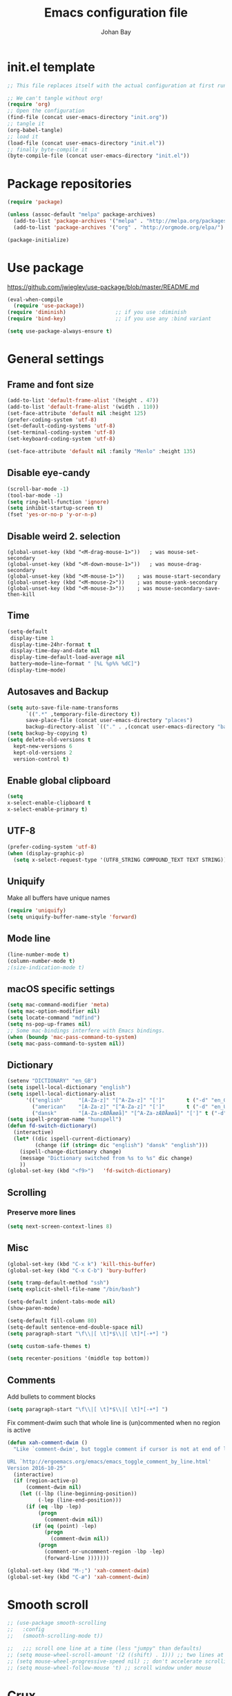 #+TITLE: Emacs configuration file
#+AUTHOR: Johan Bay
#+PROPERTY: header-args :tangle yes
* init.el template
  #+BEGIN_SRC emacs-lisp :tangle no
    ;; This file replaces itself with the actual configuration at first run.

    ;; We can't tangle without org!
    (require 'org)
    ;; Open the configuration
    (find-file (concat user-emacs-directory "init.org"))
    ;; tangle it
    (org-babel-tangle)
    ;; load it
    (load-file (concat user-emacs-directory "init.el"))
    ;; finally byte-compile it
    (byte-compile-file (concat user-emacs-directory "init.el"))
  #+END_SRC
* Package repositories
#+BEGIN_SRC emacs-lisp
(require 'package)

(unless (assoc-default "melpa" package-archives)
  (add-to-list 'package-archives '("melpa" . "http://melpa.org/packages/") t)
  (add-to-list 'package-archives '("org" . "http://orgmode.org/elpa/") t))

(package-initialize)
#+END_SRC
* Use package
[[https://github.com/jwiegley/use-package/blob/master/README.md]]
#+BEGIN_SRC emacs-lisp
(eval-when-compile
  (require 'use-package))
(require 'diminish)                ;; if you use :diminish
(require 'bind-key)                ;; if you use any :bind variant

(setq use-package-always-ensure t)
#+END_SRC
* General settings
** Frame and font size
#+BEGIN_SRC emacs-lisp
  (add-to-list 'default-frame-alist '(height . 47))
  (add-to-list 'default-frame-alist '(width . 110))
  (set-face-attribute 'default nil :height 125)
  (prefer-coding-system 'utf-8)
  (set-default-coding-systems 'utf-8)
  (set-terminal-coding-system 'utf-8)
  (set-keyboard-coding-system 'utf-8)

  (set-face-attribute 'default nil :family "Menlo" :height 135)
#+END_SRC
** Disable eye-candy
#+BEGIN_SRC emacs-lisp
(scroll-bar-mode -1)
(tool-bar-mode -1)
(setq ring-bell-function 'ignore)
(setq inhibit-startup-screen t)
(fset 'yes-or-no-p 'y-or-n-p)
#+END_SRC
** Disable weird 2. selection
#+BEGIN_SRC
(global-unset-key (kbd "<M-drag-mouse-1>"))   ; was mouse-set-secondary
(global-unset-key (kbd "<M-down-mouse-1>"))   ; was mouse-drag-secondary
(global-unset-key (kbd "<M-mouse-1>"))    ; was mouse-start-secondary
(global-unset-key (kbd "<M-mouse-2>"))    ; was mouse-yank-secondary
(global-unset-key (kbd "<M-mouse-3>"))    ; was mouse-secondary-save-then-kill
#+END_SRC
** Time
#+BEGIN_SRC emacs-lisp
(setq-default
 display-time 1
 display-time-24hr-format t
 display-time-day-and-date nil
 display-time-default-load-average nil
 battery−mode−line−format " [%L %p%% %dC]")
(display-time-mode)
#+END_SRC
** Autosaves and Backup
#+BEGIN_SRC emacs-lisp
  (setq auto-save-file-name-transforms
        `((".*" ,temporary-file-directory t))
        save-place-file (concat user-emacs-directory "places")
        backup-directory-alist `(("." . ,(concat user-emacs-directory "backups"))))
  (setq backup-by-copying t)
  (setq delete-old-versions t
    kept-new-versions 6
    kept-old-versions 2
    version-control t)
#+END_SRC
** Enable global clipboard
#+BEGIN_SRC emacs-lisp
(setq
x-select-enable-clipboard t
x-select-enable-primary t)
#+END_SRC
** UTF-8
#+BEGIN_SRC emacs-lisp
(prefer-coding-system 'utf-8)
(when (display-graphic-p)
  (setq x-select-request-type '(UTF8_STRING COMPOUND_TEXT TEXT STRING)))
#+END_SRC
** Uniquify
Make all buffers have unique names
#+BEGIN_SRC emacs-lisp
(require 'uniquify)
(setq uniquify-buffer-name-style 'forward)
#+END_SRC
** Mode line
#+BEGIN_SRC emacs-lisp
(line-number-mode t)
(column-number-mode t)
;(size-indication-mode t)
#+END_SRC
** macOS specific settings
#+BEGIN_SRC emacs-lisp
(setq mac-command-modifier 'meta)
(setq mac-option-modifier nil)
(setq locate-command "mdfind")
(setq ns-pop-up-frames nil)
;; Some mac-bindings interfere with Emacs bindings.
(when (boundp 'mac-pass-command-to-system)
(setq mac-pass-command-to-system nil))
#+END_SRC
** Dictionary
#+BEGIN_SRC emacs-lisp
(setenv "DICTIONARY" "en_GB")
(setq ispell-local-dictionary "english")
(setq ispell-local-dictionary-alist
      '(("english"     "[A-Za-z]" "[^A-Za-z]" "[']"       t ("-d" "en_GB") nil utf-8)
        ("american"    "[A-Za-z]" "[^A-Za-z]" "[']"       t ("-d" "en_US") nil utf-8)
        ("dansk"       "[A-Za-zÆØÅæøå]" "[^A-Za-zÆØÅæøå]" "[']" t ("-d" "da_DK") nil utf-8)))
(setq ispell-program-name "hunspell")
(defun fd-switch-dictionary()
  (interactive)
  (let* ((dic ispell-current-dictionary)
         (change (if (string= dic "english") "dansk" "english")))
    (ispell-change-dictionary change)
    (message "Dictionary switched from %s to %s" dic change)
    ))
(global-set-key (kbd "<f9>")   'fd-switch-dictionary)
#+END_SRC
** Scrolling
*** Preserve more lines
#+BEGIN_SRC emacs-lisp
(setq next-screen-context-lines 8)
#+END_SRC
** Misc
#+BEGIN_SRC emacs-lisp
(global-set-key (kbd "C-x k") 'kill-this-buffer)
(global-set-key (kbd "C-x C-b") 'bury-buffer)

(setq tramp-default-method "ssh")
(setq explicit-shell-file-name "/bin/bash")

(setq-default indent-tabs-mode nil)
(show-paren-mode)

(setq-default fill-column 80)
(setq-default sentence-end-double-space nil)
(setq paragraph-start "\f\\|[ \t]*$\\|[ \t]*[-+*] ")

(setq custom-safe-themes t)

(setq recenter-positions '(middle top bottom))
#+END_SRC
** Comments
Add bullets to comment blocks
#+BEGIN_SRC emacs-lisp
(setq paragraph-start "\f\\|[ \t]*$\\|[ \t]*[-+*] ")
#+END_SRC
Fix comment-dwim such that whole line is (un)commented when no region is active
#+BEGIN_SRC emacs-lisp
(defun xah-comment-dwim ()
  "Like `comment-dwim', but toggle comment if cursor is not at end of line.

URL `http://ergoemacs.org/emacs/emacs_toggle_comment_by_line.html'
Version 2016-10-25"
  (interactive)
  (if (region-active-p)
      (comment-dwim nil)
    (let ((-lbp (line-beginning-position))
          (-lep (line-end-position)))
      (if (eq -lbp -lep)
          (progn
            (comment-dwim nil))
        (if (eq (point) -lep)
            (progn
              (comment-dwim nil))
          (progn
            (comment-or-uncomment-region -lbp -lep)
            (forward-line )))))))

(global-set-key (kbd "M-;") 'xah-comment-dwim)
(global-set-key (kbd "C-æ") 'xah-comment-dwim)
#+END_SRC
* Smooth scroll
#+BEGIN_SRC emacs-lisp
  ;; (use-package smooth-scrolling
  ;;   :config
  ;;   (smooth-scrolling-mode t))

  ;;   ;;; scroll one line at a time (less "jumpy" than defaults)
  ;; (setq mouse-wheel-scroll-amount '(2 ((shift) . 1))) ;; two lines at a time
  ;; (setq mouse-wheel-progressive-speed nil) ;; don't accelerate scrolling
  ;; (setq mouse-wheel-follow-mouse 't) ;; scroll window under mouse
#+END_SRC
* Crux
#+BEGIN_SRC emacs-lisp
  (use-package crux
    :bind* (("C-c o" . crux-open-with)
            ("C-c e" . crux-eval-and-replace)
            ("C-c t" . crux-visit-term-buffer)
            ("C-^" . crux-top-join-lines)
            ("C-c d" . crux-duplicate-current-line-or-region)
            ("C-a" . crux-move-beginning-of-line)))
#+END_SRC
* Smart-mode-line
#+BEGIN_SRC emacs-lisp
  (use-package smart-mode-line
    :config
    (sml/setup))
#+END_SRC
* COMMENT Spaceline
#+BEGIN_SRC emacs-lisp
  (use-package spaceline-config
    :ensure spaceline
    :config
    (spaceline-emacs-theme))
#+END_SRC
* Undo tree
#+BEGIN_SRC emacs-lisp
(use-package undo-tree
  :bind (("C-x u" . undo-tree-visualize)
         ("C--" . undo)))
#+END_SRC
* Elfeed
** Feeds
#+BEGIN_SRC org :tangle ~/.emacs.d/elfeed.org
 * Feeds                                                              :elfeed:
 ** Misc
 *** http://xkcd.com/rss.xml
 ** Emacs                                                              :emacs:
 *** http://www.reddit.com/r/emacs/.rss
 *** http://planet.emacsen.org/atom.xml
 *** http://pragmaticemacs.com/feed/
 *** http://hnrss.org/newest?q=emacs&search_attrs=title&points=25
 ** Functional Programming                                            :lambda:
 *** [[http://lambda-the-ultimate.org/node/feed][LtU]]
 *** [[http://lambda-the-ultimate.org/taxonomy/feed/or/1,2][LtU Discussion]]
 ** Hacker News                                                           :hn:
 *** http://hnrss.org/newest?points=200
#+END_SRC
** Config
#+BEGIN_SRC emacs-lisp
  (use-package elfeed
    :bind
    ("C-c n" . elfeed)
    :config
    (use-package elfeed-org
      :config
      (elfeed-org))

    (setq-default elfeed-search-filter "-junk @6-months-ago +unread")

    (defun elfeed-default-search ()
      "Set search filter to default"
      (interactive)
      (elfeed-search-set-filter (default-value 'elfeed-search-filter)))

    (defalias 'elfeed-toggle-star
      (elfeed-expose #'elfeed-search-toggle-all 'star)
      "Apply tag 'star' to all selected entries.")

    (defalias 'elfeed-toggle-later
      (elfeed-expose #'elfeed-search-toggle-all 'later)
      "Apply tag 'later' to all selected entries.")

    (defalias 'elfeed-toggle-junk
      (elfeed-expose #'elfeed-search-toggle-all 'junk)
      "Apply tag 'junk' to all selected entries.")

    (define-key elfeed-search-mode-map (kbd "h") 'elfeed-default-search)
    (define-key elfeed-search-mode-map (kbd "m") 'elfeed-toggle-star)
    (define-key elfeed-search-mode-map (kbd "l") 'elfeed-toggle-later)
    (define-key elfeed-search-mode-map (kbd "t") 'elfeed-toggle-junk)

    (defface elfeed-search-star-title-face
      '((t :foreground "#f77"))
      "Marks a 'starred' Elfeed entry.")

    (defface elfeed-search-later-title-face
      '((t :foreground "#58acfa"))
      "Marks a 'read later' Elfeed entry.")

    (defface elfeed-search-junk-title-face
      '((t :foreground "#6e6e6e"))
      "Marks a 'junk' Elfeed entry.")

    (push '(later elfeed-search-later-title-face) elfeed-search-face-alist)
    (push '(star elfeed-search-star-title-face) elfeed-search-face-alist)
    (push '(junk elfeed-search-junk-title-face) elfeed-search-face-alist))
#+END_SRC
* Transpose frame
#+BEGIN_SRC emacs-lisp
(use-package transpose-frame)
#+END_SRC
* COMMENT Aggressive indent
#+BEGIN_SRC emacs-lisp
(use-package aggressive-indent
  :diminish aggressive-indent-mode
  :config
  (global-aggressive-indent-mode 1)
  (add-to-list 'aggressive-indent-excluded-modes 'html-mode 'org-mode))
#+END_SRC
* Autorevert
#+BEGIN_SRC emacs-lisp
(use-package autorevert
  :diminish auto-revert-mode
  :config
  (global-auto-revert-mode 1))
#+END_SRC
* Discover my major
#+BEGIN_SRC emacs-lisp
(use-package discover-my-major
  :bind ("C-h C-m" . discover-my-major))
#+END_SRC
* Popwin
#+BEGIN_SRC emacs-lisp
(use-package popwin  
  :config
  (global-set-key (kbd "C-z") popwin:keymap)
  (add-to-list 'popwin:special-display-config `("*Swoop*" :height 0.5 :position bottom))
  (add-to-list 'popwin:special-display-config `("*scheme*" :height 0.5 :width 0.5 :noselect t :position right))
  (add-to-list 'popwin:special-display-config `("*\.\* output*" :height 0.5 :noselect t :position bottom))
  (add-to-list 'popwin:special-display-config `("*Warnings*" :height 0.5 :noselect t))
  (add-to-list 'popwin:special-display-config `("*TeX Help*" :height 0.5 :noselect t))
  (add-to-list 'popwin:special-display-config `("*ENSIME Welcome*" :height 0.5 :noselect t))
  (add-to-list 'popwin:special-display-config `("*Procces List*" :height 0.5))
  (add-to-list 'popwin:special-display-config `("*Messages*" :height 0.5 :noselect t))
  (add-to-list 'popwin:special-display-config `("*Help*" :height 0.5 :noselect nil))
  (add-to-list 'popwin:special-display-config `("*Backtrace*" :height 0.5))
  (add-to-list 'popwin:special-display-config `("*Compile-Log*" :height 0.5 :noselect t))
  (add-to-list 'popwin:special-display-config `("*Remember*" :height 0.5))
  (add-to-list 'popwin:special-display-config `("*ansi-term*" :height 0.5 :position top))
  (add-to-list 'popwin:special-display-config `("*All*" :height 0.5))
  (add-to-list 'popwin:special-display-config `("*Go Test*" :height 0.3))
  ;(add-to-list 'popwin:special-display-config `("*undo-tree*" :width 0.3 :position right))
  (add-to-list 'popwin:special-display-config `("*Slack -" :regexp t :height 0.5 :position bottom))
  (add-to-list 'popwin:special-display-config `(flycheck-error-list-mode :height 0.5 :regexp t :position bottom))
  (popwin-mode 1))
#+END_SRC
* Hydra
#+BEGIN_SRC emacs-lisp
  (use-package hydra
    :ensure t
    :bind
    (
     ("C-M-k" . hydra-pause-resume)
     ("C-c C-h" . hydra-proof-general/body)
     ("C-x o" . hydra-window/body)
     ("C-c C-m" . hydra-multiple-cursors/body)
     ("C-c C-v" . hydra-toggle-simple/body)
     ("C-x SPC" . hydra-rectangle/body)
     ("C-c h" . hydra-apropos/body)
     :map Buffer-menu-mode-map
     ("h" . hydra-buffer-menu/body)
     :map org-mode-map
     ("C-c C-," . hydra-ox/body)
     )
    :config
    (defhydra hydra-zoom (global-map "<f2>")
      "zoom"
      ("g" text-scale-increase "in")
      ("l" text-scale-decrease "out"))
    (require 'hydra-examples)
    (require 'hydra-ox)
    (defhydra hydra-toggle-simple (:color blue)
      "toggle"
      ("a" abbrev-mode "abbrev")
      ("d" toggle-debug-on-error "debug")
      ("f" auto-fill-mode "fill")
      ("t" toggle-truncate-lines "truncate")
      ("w" whitespace-mode "whitespace")
      ("q" nil "cancel"))

    (defhydra hydra-yasnippet (:color blue :hint nil)
      "
                ^YASnippets^
  --------------------------------------------
    Modes:    Load/Visit:    Actions:

   _g_lobal  _d_irectory    _i_nsert
   _m_inor   _f_ile         _t_ryout
   _e_xtra   _l_ist         _n_ew
           _a_ll
  "
      ("d" yas-load-directory)
      ("e" yas-activate-extra-mode)
      ("i" yas-insert-snippet)
      ("f" yas-visit-snippet-file :color blue)
      ("n" yas-new-snippet)
      ("t" yas-tryout-snippet)
      ("l" yas-describe-tables)
      ("g" yas/global-mode)
      ("m" yas/minor-mode)
      ("a" yas-reload-all))

    (defhydra hydra-window (:color red
                                   :hint nil)
      "
   Split: _v_ert  _x_:horz
  Delete: _o_nly (_i_: ace)  _da_ce  _dw_indow  _db_uffer  _df_rame
    Move: _s_wap  _t_ranspose  _b_uffer
  Frames: _f_rame new  _df_ delete
  Resize: _h_:left  _j_:down  _k_:up  _l_:right
    Misc: _a_ce  a_c_e  _u_ndo  _r_edo"
      ;; ("h" windmove-left)
      ;; ("j" windmove-down)
      ;; ("k" windmove-up)
      ;; ("l" windmove-right)
      ("h" hydra-move-splitter-left)
      ("j" hydra-move-splitter-down)
      ("k" hydra-move-splitter-up)
      ("l" hydra-move-splitter-right)
      ("|" (lambda ()
             (interactive)
             (split-window-right)
             (windmove-right)))
      ("_" (lambda ()
             (interactive)
             (split-window-below)
             (windmove-down)))
      ("v" split-window-right)
      ("x" split-window-below)
      ("t" transpose-frame)
      ;; winner-mode must be enabled
      ("u" winner-undo)
      ("r" winner-redo) ;;Fixme, not working?
      ("o" delete-other-windows :exit t)
      ("i" ace-maximize-window :color blue)
      ("a" ace-window :exit t)
      ("c" ace-window)
      ("f" new-frame :exit t)
      ("s" ace-swap-window)
      ("b" ivy-switch-buffer)
      ("da" ace-delete-window)
      ("dw" delete-window)
      ("db" kill-this-buffer)
      ("df" delete-frame :exit t)
      ("q" nil)
                                          ;("m" headlong-bookmark-jump)
      )

    (defhydra hydra-multiple-cursors (:hint nil)
      "
       ^Up^            ^Down^        ^Other^
  ----------------------------------------------
  [_p_]   Next    [_n_]   Next    [_e_] Edit lines
  [_P_]   Skip    [_N_]   Skip    [_a_] Mark all
  [_M-p_] Unmark  [_M-n_] Unmark  [_r_] Mark by regexp
  ^ ^             ^ ^             [_l_] Recenter
  "
      ("e" mc/edit-lines :exit t)
      ("l" recenter-top-bottom)
      ("a" mc/mark-all-like-this :exit t)
      ("n" mc/mark-next-like-this)
      ("N" mc/skip-to-next-like-this)
      ("M-n" mc/unmark-next-like-this)
      ("p" mc/mark-previous-like-this)
      ("P" mc/skip-to-previous-like-this)
      ("M-p" mc/unmark-previous-like-this)
      ("r" mc/mark-all-in-region-regexp :exit t)
      ("q" nil))

  (defhydra hydra-proof-general (:hint nil)
    "
  ^Assert^            ^Toggle^        ^Other^
  ----------------------------------------------
  [_n_]   Next    [_._]   Autosend    [_r_] Retract
  [_u_]   Undo    [_>_]   Electric    [_o_] Display
  [_b_]   Buffer  ^ ^                 [_l_] Layout
  "
      ("n" proof-assert-next-command-interactive)
      ("u" proof-undo-last-successful-command)
      ("b" proof-process-buffer :exit)
      ("." proof-electric-terminator-toggle)
      (">" proof-autosend-toggle)
      ("r" proof-retract-buffer)
      ("o" proof-display-some-buffers)
      ("l" proof-layout-windows))

  (defhydra hydra-rectangle (:body-pre (rectangle-mark-mode 1)
                                       :color pink
                                       :post (deactivate-mark))
    "
  ^_k_^     _d_elete    _s_tring
  _h_   _l_   _o_k        _y_ank
  ^_j_^     _n_ew-copy  _r_eset
  ^^^^        _e_xchange  _u_ndo
  ^^^^        ^ ^         _p_aste
  "
    ("h" backward-char nil)
    ("l" forward-char nil)
    ("k" previous-line nil)
    ("j" next-line nil)
    ("e" exchange-point-and-mark nil)
    ("n" copy-rectangle-as-kill nil)
    ("d" delete-rectangle nil)
    ("r" (if (region-active-p)
             (deactivate-mark)
           (rectangle-mark-mode 1)) nil)
    ("y" yank-rectangle nil)
    ("u" undo nil)
    ("s" string-rectangle nil)
    ("p" kill-rectangle nil)
    ("o" nil nil)))
#+END_SRC
* Magit
#+BEGIN_SRC emacs-lisp
(use-package magit
  :bind (("C-x g" . magit-status)))
#+END_SRC
* Diff hightlight
#+BEGIN_SRC emacs-lisp
(use-package diff-hl
  :config
  (add-hook 'magit-post-refresh-hook 'diff-hl-magit-post-refresh)
  (global-diff-hl-mode))
#+END_SRC
* Execute path from shell
#+BEGIN_SRC emacs-lisp
(use-package exec-path-from-shell
  :config
  (exec-path-from-shell-initialize))
#+END_SRC
* God mode
#+BEGIN_SRC emacs-lisp
  (use-package god-mode
    :config
    (setq god-exempt-major-modes nil)
    (setq god-exempt-predicates nil)
    (defun my-update-look ()
      (if god-local-mode
          (global-hl-line-mode)
        (hl-line-unload-function)))
    (global-set-key (kbd "<escape>") 'god-mode-all)
    (define-key god-local-mode-map (kbd ".") 'repeat)
    (define-key god-local-mode-map (kbd "i") 'god-local-mode)
    (add-hook 'god-mode-enabled-hook 'my-update-look)
    (add-hook 'god-mode-disabled-hook 'my-update-look))
#+END_SRC
* Smex
#+BEGIN_SRC emacs-lisp
(use-package smex)
#+END_SRC
* Company mode
#+BEGIN_SRC emacs-lisp
(use-package company
  :diminish company-mode
  :init
  ;; https://github.com/company-mode/company-mode/issues/50#issuecomment-33338334
  (defun add-pcomplete-to-capf ()
    (add-hook 'completion-at-point-functions 'pcomplete-completions-at-point nil t))
  :bind
  (("C-M-i" . company-complete)
   :map company-active-map
   ("C-n" . company-select-next)
   ("C-p" . company-select-previous))
  :config
  (setq company-idle-delay 0.2)
  (setq company-minimum-prefix-length 2)
  (global-company-mode))
#+END_SRC
* Expand region
#+BEGIN_SRC emacs-lisp
(use-package expand-region
  :bind
  ("M-e" . er/expand-region))
#+END_SRC
* Multiple cursors
#+BEGIN_SRC emacs-lisp
(use-package multiple-cursors
  :bind
  (("C->" . mc/mark-next-like-this)
   ("C-<" . mc/mark-previous-like-this)
   ("C-c C-<" . mc/mark-all-like-this)
   ("M-<mouse-1>" . mc/add-cursor-on-click))
  :config)
#+END_SRC
* Which key
#+BEGIN_SRC emacs-lisp
(use-package which-key
  :diminish which-key-mode
  :config
  (which-key-mode)
  (which-key-setup-minibuffer)
  ;; (which-key-setup-side-window-right-bottom)
  (setq which-key-idle-delay 1)
  (setq which-key-special-keys nil))
#+END_SRC
* COMMENT Neotree
#+BEGIN_SRC emacs-lisp
(use-package neotree
  :bind ("C-c C-t" . neotree-toggle))
#+END_SRC
* Avy
** Avy Base
 #+BEGIN_SRC emacs-lisp
   (use-package avy
     :bind* (("C-,"     . avy-pop-mark)
             ("M-j"     . avy-goto-char)
             ("M-k"     . avy-goto-word-1)
             ("M-g n"   . avy-resume)
             ("M-g w"   . avy-goto-word-1)
             ("M-g f"   . avy-goto-line)
             ("M-g l c" . avy-copy-line)
             ("M-g l m" . avy-move-line)
             ("M-g r c" . avy-copy-region)
             ("M-g r m" . avy-move-region)
             ("M-g p"   . avy-goto-paren)
             ("M-g c"   . avy-goto-conditional)
             ("M-g M-g" . avy-goto-line))
     :config
     (defun avy-goto-paren ()
       (interactive)
       (avy--generic-jump "\\s(" nil 'pre))
     (defun avy-goto-conditional ()
       (interactive)
       (avy--generic-jump "\\s(\\(if\\|cond\\|when\\|unless\\)\\b" nil 'pre))
     (setq avy-timeout-seconds 0.3)
     (setq avy-all-windows t)
     ;; (setq avy-keys
     ;;       '(?c ?a ?s ?d ?e ?f ?h ?w ?y ?j ?k ?l ?n ?m ?v ?r ?u ?p))
   )
 #+END_SRC
** COMMENT Ace link
 #+BEGIN_SRC emacs-lisp
 (use-package ace-link
   :bind
   ("M-o" . ace-link)
   :config
   (ace-link-setup-default))
 #+END_SRC
** Link hint
#+BEGIN_SRC emacs-lisp
  (use-package link-hint
    :bind*
    ("M-g o" . link-hint-open-link)
    ("M-g d" . link-hint-copy-link))
#+END_SRC
** COMMENT Avy zap
 #+BEGIN_SRC emacs-lisp
 (use-package avy-zap
   :bind (
          ("M-z" . avy-zap-to-char-dwim)
          ("M-Z" . avy-zap-up-to-char-dwim)))
 #+END_SRC
** Ace popup menu
 #+BEGIN_SRC emacs-lisp
 (use-package ace-popup-menu
   :config
   (ace-popup-menu-mode 1))
 #+END_SRC
** Ace window
 #+BEGIN_SRC emacs-lisp
 (use-package ace-window
   :bind ("C-o" . ace-window)
   :config
   (setq aw-keys '(?a ?s ?d ?f ?g ?h ?j ?k ?l))
   (setq aw-scope 'global))
 #+END_SRC
** Ace flyspell
 #+BEGIN_SRC emacs-lisp
 (use-package ace-flyspell)
 #+END_SRC
* Visual regexp steroids
#+BEGIN_SRC emacs-lisp
(use-package visual-regexp
  :bind
  (("C-c r" . vr/replace)
   ("C-c q" . vr/query-replace)
   ;; if you use multiple-cursors, this is for you:
   ("C-c p" . vr/mc-mark))
   :config
   (use-package visual-regexp-steroids))
#+END_SRC
* Templates
** Config
#+BEGIN_SRC emacs-lisp
(auto-insert-mode)
(setq auto-insert-directory "~/.emacs.d/templates/")
(setq auto-insert-query nil)
#+END_SRC
** Latex
* Latex
** Auctex package
#+BEGIN_SRC emacs-lisp
  (use-package tex
      :ensure auctex
      :diminish reftex-mode cdlatex-mode
      :mode ("\\.tex\\'" . latex-mode)
      :config
      (setq TeX-auto-save t)
      (setq TeX-parse-self t)
      (setq TeX-save-query nil)
      ;; (add-hook 'LaTeX-mode-hook 'visual-line-mode) ;; makes swiper super slow
      (add-hook 'LaTeX-mode-hook 'flyspell-mode)
      (setq LaTeX-math-abbrev-prefix "~")
      (add-hook 'LaTeX-mode-hook 'LaTeX-math-mode)
      (add-hook 'LaTeX-mode-hook 'turn-on-reftex)
      (define-auto-insert "\\.tex$" "latex-template.tex")
      (setq reftex-plug-into-AUCTeX t)
      (setq reftex-ref-macro-prompt nil)
      (setq TeX-PDF-mode t)

      (add-hook
       'LaTeX-mode-hook
       (lambda ()
         (TeX-auto-add-type "theorem" "mg-LaTeX")
         ;; Self Parsing -- see (info "(auctex)Hacking the Parser").
         (defvar mg-LaTeX-theorem-regexp
           (concat "\\\\newtheorem{\\(" TeX-token-char "+\\)}")
           "Matches new theorems.")
         (defvar mg-LaTeX-auto-theorem nil
           "Temporary for parsing theorems.")
         (defun mg-LaTeX-theorem-prepare ()
           "Clear `mg-LaTex-auto-theorem' before use."
           (setq mg-LaTeX-auto-theorem nil))
         (defun mg-LaTeX-theorem-cleanup ()
           "Move theorems from `mg-LaTeX-auto-theorem' to `mg-LaTeX-theorem-list'.
    Add theorem to the environment list with an optional argument."
           (mapcar (lambda (theorem)
                     (add-to-list 'mg-LaTeX-theorem-list (list theorem))
                     (LaTeX-add-environments
                      `(,theorem ["Name"])))
                   mg-LaTeX-auto-theorem))
         ;; FIXME: This does not seem to work unless one does a manual reparse.
         (add-hook 'TeX-auto-prepare-hook 'mg-LaTeX-theorem-prepare)
         (add-hook 'TeX-auto-cleanup-hook 'mg-LaTeX-theorem-cleanup)
         (TeX-auto-add-regexp `(,mg-LaTeX-theorem-regexp 1 mg-LaTeX-auto-theorem))))
      (add-hook 'TeX-language-dk-hook
                (lambda () (ispell-change-dictionary "dansk")))

      ;; Use Skim as viewer, enable source <-> PDF sync
      ;; make latexmk available via C-c C-c
      ;; Note: SyncTeX is setup via ~/.latexmkrc (see below)
      (add-to-list 'TeX-command-list '("latexmk" "latexmk -pdf %s" TeX-run-TeX nil t
                                       :help "Run latexmk on file"))
      (add-to-list 'TeX-command-list '("make" "make" TeX-run-TeX nil t
                                       :help "Runs make"))
      (add-hook 'TeX-mode-hook '(lambda () (setq TeX-command-default "latexmk")))
      (add-hook 'TeX-mode-hook '(lambda () (setq company-minimum-prefix-length 2)))                

      ;; use Skim as default pdf viewer
      ;; Skim's displayline is used for forward search (from .tex to .pdf)
      ;; option -b highlights the current line; option -g opens Skim in the background
      (setq TeX-view-program-selection '((output-pdf "PDF Viewer")))
      (setq TeX-view-program-list
            '(("PDF Viewer" "/Applications/Skim.app/Contents/SharedSupport/displayline -b -g %n %o %b")))
      (setq TeX-source-correlate-method 'synctex
            TeX-source-correlate-mode t
            TeX-source-correlate-start-server t))
#+END_SRC
** Cdlatex
#+BEGIN_SRC emacs-lisp
  (use-package cdlatex
    :config
    (add-to-list 'cdlatex-math-modify-alist
               '(?B "\\mathbb" nil t nil nil))
    (setq cdlatex-env-alist
        '(("tikz-cd" "\\begin{tikz-cd}\n?\n\end{tikz-cd}\n" "\\\\?")
          ("tikz" "\\begin{tikz-cd}\n?\n\end{tikz}\n" "\\\\?")))
    (add-hook 'LaTeX-mode-hook 'turn-on-cdlatex)   ; with AUCTeX LaTeX mode
    (setq cdlatex-command-alist
          '(("ww" "Insert \\text{}" "\\text{?}" cdlatex-position-cursor nil nil t)
            ("bb" "Insert \\mathbb{}" "\\mathbb{?}" cdlatex-position-cursor nil nil t)
            ("lm" "Insert \\lim_{}" "\\lim_{?}" cdlatex-position-cursor nil nil t)
            ("dm" "Insert display math equation" "\\[\n?\n\\]" cdlatex-position-cursor nil t nil)
            ("equ*" "Insert equation* environment" "\\begin{equation*}\n?\n\\end{equation*}" cdlatex-position-cursor nil t nil)))
    )
#+END_SRC
* Dired ranger
#+BEGIN_SRC emacs-lisp
(use-package dired-ranger
  :bind (:map dired-mode-map
              ("W" . dired-ranger-copy)
              ("X" . dired-ranger-move)
              ("Y" . dired-ranger-paste)))
#+END_SRC
* Recentf
#+BEGIN_SRC emacs-lisp
(use-package recentf
  :config
  (setq recentf-exclude '("COMMIT_MSG" "COMMIT_EDITMSG" "github.*txt$"
                          ".*png$" ".*cache$"))
  (setq recentf-max-saved-items 10))
#+END_SRC
* Projectile
#+BEGIN_SRC emacs-lisp
  (use-package projectile
    :config
    (setq projectile-mode-line
        '(:eval (if (projectile-project-p)
                    (format " [%s]"
                            (projectile-project-name))
                  "")))
    (projectile-global-mode)
    )
#+END_SRC
* EditorConfig
#+BEGIN_SRC emacs-lisp
(use-package editorconfig
  :diminish editorconfig-mode
  :config
  (add-hook 'prog-mode-hook (editorconfig-mode 1))
  (add-hook 'text-mode-hook (editorconfig-mode 1)))
#+END_SRC
* Ivy + Swiper + Counsel
** Ivy Base
 #+BEGIN_SRC emacs-lisp
    (use-package ivy
      :demand
      :diminish ivy-mode
      :ensure t
      :init
      (unbind-key "M-i")
      :bind
      (( "C-r" . ivy-resume)
       :map ivy-minibuffer-map
       ("M-y" . ivy-next-line)
       ("<return>" . ivy-alt-done)
       ("C-M-h" . ivy-previous-line-and-call)
       ("C-:" . ivy-dired)
       ("C-c o" . ivy-occur)
       )
      :config
      (ivy-mode 1)
      (setq ivy-use-virtual-buffers t)
      (setq ivy-height 12)
      (setq ivy-count-format "%d/%d | ")
      (setq ivy-extra-directories nil)
      (setq ivy-display-style 'fancy)
      (setq magit-completing-read-function 'ivy-completing-read)
      (setq projectile-completion-system 'ivy)
      ;; (setq ivy-switch-buffer-faces-alist
      ;;       '((emacs-lisp-mode . swiper-match-face-1)
      ;;         (dired-mode . ivy-subdir)
      ;;         (org-mode . org-level-5)))

      (defun ora-insert (x)
        (insert
         (if (stringp x)
             x
           (car x))))

      (defun ora-kill-new (x)
        (kill-new
         (if (stringp x)
             x
           (car x))))

      (ivy-set-actions
       t
       '(("i" ora-insert "insert")
         ("w" ora-kill-new "copy"))))
 #+END_SRC
** Swiper
 #+BEGIN_SRC emacs-lisp
 (use-package swiper
   :demand
   :config
   (advice-add 'swiper :before 'avy-push-mark))
 #+END_SRC
** Counsel
 #+BEGIN_SRC emacs-lisp
   (use-package counsel
     :demand
     :bind
     (( "C-s" . counsel-grep-or-swiper)
      ( "M-g g" . counsel-rg)
      ( "M-i" . counsel-imenu)
      ( "M-x" . counsel-M-x)
      ( "C-x C-f" . counsel-find-file)
      ( "<f1> f" . counsel-describe-function)
      ( "<f1> v" . counsel-describe-variable)
      ( "<f1> l" . counsel-load-library)
      ( "<f2> i" . counsel-info-lookup-symbol)
      ( "<f2> u" . counsel-unicode-char)
      ( "C-h b" . counsel-descbinds)
      ( "C-c g" . counsel-git)
      ( "C-c j" . counsel-git-grep)
      ( "C-c k" . counsel-ag)
      ( "C-x l" . counsel-locate)
      ( "C-r" . ivy-resume)
      ( "C-c g" . counsel-git)
      ( "C-c j" . counsel-git-grep)
      ("M-y" . counsel-yank-pop)
      :map ivy-minibuffer-map
      ("M-y" . ivy-next-line)
      )
     :config
     (setq imenu-auto-rescan t)
     (setq counsel-locate-cmd 'counsel-locate-cmd-mdfind)
     (setq counsel-find-file-ignore-regexp "\\.|\\.DS_Store")
     (defun ivy-copy-to-buffer-action (x)
       (with-ivy-window
         (insert x)))
     (ivy-set-actions 'counsel-imenu
                      '(("I" ivy-copy-to-buffer-action "insert"))))
 #+END_SRC
** Flyspell Correct Ivy
 #+BEGIN_SRC emacs-lisp
 (use-package flyspell-correct-ivy
   :ensure t
   :after flyspell
   :bind (:map flyspell-mode-map
               ("C-." . my-ace-flyspell-dwim))
   :config
   (defun my-ace-flyspell ()
     (interactive)
     (ace-flyspell--generic
         (ace-flyspell--collect-candidates)
       (forward-char)
       (flyspell-correct-word-before-point)
       (goto-char (mark))))

   (defun my-ace-flyspell-dwim ()
     (interactive)
     (if (or (and (eq flyspell-auto-correct-pos (point))
                  (consp flyspell-auto-correct-region))
             (not (flyspell-word)))
         (flyspell-correct-word-generic)
       (my-ace-flyspell))))
 #+END_SRC
** Ivy hydra
 #+BEGIN_SRC emacs-lisp
 (use-package ivy-hydra)
 #+END_SRC
* Dump jump
#+BEGIN_SRC emacs-lisp
  (use-package dumb-jump
    ;; :bind (
           ;;("M-g o" . dumb-jump-go-other-window)
           ;;("M-g j" . dumb-jump-go)
           ;;("M-g x" . dumb-jump-go-prefer-external)
           ;;("M-g z" . dumb-jump-go-prefer-external-other-window)
    ;;     )
    :config
    (dumb-jump-mode)
    (setq dumb-jump-selector 'ivy)
    )
#+END_SRC
* Smartscan
#+BEGIN_SRC emacs-lisp
  (use-package smartscan
    :config
    (smartscan-mode 1))
#+END_SRC
* Imenu anywhere
#+BEGIN_SRC emacs-lisp
(use-package imenu-anywhere
  :bind
  ("C-," . ivy-imenu-anywhere)
  :config)
#+END_SRC
* Whitespace cleanup
#+BEGIN_SRC emacs-lisp
(use-package whitespace-cleanup-mode
  :diminish whitespace-cleanup-mode
  :config
  (global-whitespace-cleanup-mode))
#+END_SRC
* Moe theme
#+BEGIN_SRC emacs-lisp
  (use-package moe-theme
    :config
    (moe-light))
#+END_SRC
* Languages
** ML
#+BEGIN_SRC emacs-lisp
(use-package sml-mode
  :mode "\\.sml\\'"
  :interpreter "sml")
#+END_SRC
** Scheme
#+BEGIN_SRC emacs-lisp
  (setq scheme-program-name "petite")
  (defun scheme-send-buffer-and-go ()
    "Send entire content of the buffer to the Inferior Scheme process\
     and goto the Inferior Scheme buffer."
    (interactive)
    (scheme-send-region-and-go (point-min) (point-max)))
  ;; Configuration run when scheme-mode is loaded
  (add-hook 'scheme-mode-hook
            (lambda ()
              ;; indent with spaces
              (setq indent-tabs-mode nil)
              (setq-local comment-start ";;; ")
              ;; Danvy-style key bindings
              (local-set-key (kbd "C-c d")   'scheme-send-definition-and-go)
              (local-set-key (kbd "C-c C-b") 'scheme-send-buffer-and-go)
              ;; fix indentation of some special forms
              (put 'cond   'scheme-indent-hook 0)
              (put 'guard  'scheme-indent-hook 1)
              (put 'when   'scheme-indent-hook 1)
              (put 'unless 'scheme-indent-hook 1)
              ;; special forms from Petite Chez Scheme
              (put 'trace-lambda  'scheme-indent-hook 2)
              (put 'extend-syntax 'scheme-indent-hook 1)
              (put 'with          'scheme-indent-hook 0)
              (put 'parameterize  'scheme-indent-hook 0)
              (put 'define-syntax 'scheme-indent-hook 1)
              (put 'syntax-case   'scheme-indent-hook 0)
              ;; special forms for Schelog
              (put '%rel   'scheme-indent-hook 1)
              (put '%which 'scheme-indent-hook 1)
              ))

  ;; (defun my-pretty-lambda ()
  ;;   "make some word or string show as pretty Unicode symbols"
  ;;   (setq prettify-symbols-alist
  ;;         '(
  ;;           ("lambda" . 955) ; λ
  ;;           ))
  ;;   (prettify-symbols-mode 1))
  ;; (add-hook 'scheme-mode-hook 'my-pretty-lambda)

  (add-hook 'inferior-scheme-mode-hook
            (lambda ()
              ;; Overwrite the standard 'switch-to-buffer' to use
              ;; 'switch-to-buffer-other-window'
              (defun switch-to-scheme (eob-p)
                "Switch to the scheme process buffer.
       With argument, position cursor at end of buffer."
                (interactive "P")
                (if (or (and scheme-buffer (get-buffer scheme-buffer))
                        (scheme-interactively-start-process))
                    (switch-to-buffer-other-window scheme-buffer)
                  (error "No current process buffer.  See variable `scheme-buffer'"))
                (when eob-p
                  (push-mark)
                  (goto-char (point-max))))))

  (setq auto-mode-alist
        (append '(("\\.ss$" . scheme-mode)
                  ("\\.scm$" . scheme-mode)
                  ("\\.sim$" . scheme-mode))
                auto-mode-alist))
  (setenv "TEXINPUTS" (concat "~/.latex/scheme-listings/:" (getenv "TEXINPUTS")))
#+END_SRC
** Coq
#+BEGIN_SRC emacs-lisp
(require 'proof-site "~/.emacs.d/lisp/PG/generic/proof-site")
(use-package company-coq
  :config
  (add-hook 'coq-mode-hook #'company-coq-mode))
(setq proof-three-window-mode-policy 'hybrid)
(setq proof-script-fly-past-comments t)

(with-eval-after-load 'coq
  (define-key coq-mode-map "\M-n"
    #'proof-assert-next-command-interactive)
  ;; Small convenience for commonly written commands.
  (define-key coq-mode-map "\C-c\C-m" "\nend\t")
  (define-key coq-mode-map "\C-c\C-e"
    #'endless/qed)
  (defun endless/qed ()
    (interactive)
    (unless (memq (char-before) '(?\s ?\n ?\r))
      (insert " "))
    (insert "Qed.")
    (proof-assert-next-command-interactive)))
(define-abbrev-table 'coq-mode-abbrev-table '())
;;(define-abbrev coq-mode-abbrev-table "re" "reflexivity.")
;;(define-abbrev coq-mode-abbrev-table "id" "induction")
;;(define-abbrev coq-mode-abbrev-table "si" "simpl.")
;;(advice-add 'proof-assert-next-command-interactive
;;            :before #'expand-abbrev)
;;(defun open-after-coq-command ()
;;  (when (looking-at-p " *(\\*")
;;    (open-line 1)))
;;(advice-add 'proof-assert-next-command-interactive
;;            :after #'open-after-coq-command)
#+END_SRC
** Scala
#+BEGIN_SRC emacs-lisp
  (use-package ensime
    :config
    (setq ensime-startup-notification nil))
  (use-package scala-mode
    :interpreter
    ("scala" . scala-mode))
#+END_SRC
* Private configuration
#+BEGIN_SRC emacs-lisp
  (let ((private-file (concat user-emacs-directory "private.org")))
  (when (file-exists-p private-file)
  (progn
  (org-babel-tangle-file private-file)
  (load-file (concat user-emacs-directory "private.el")))))
#+END_SRC
